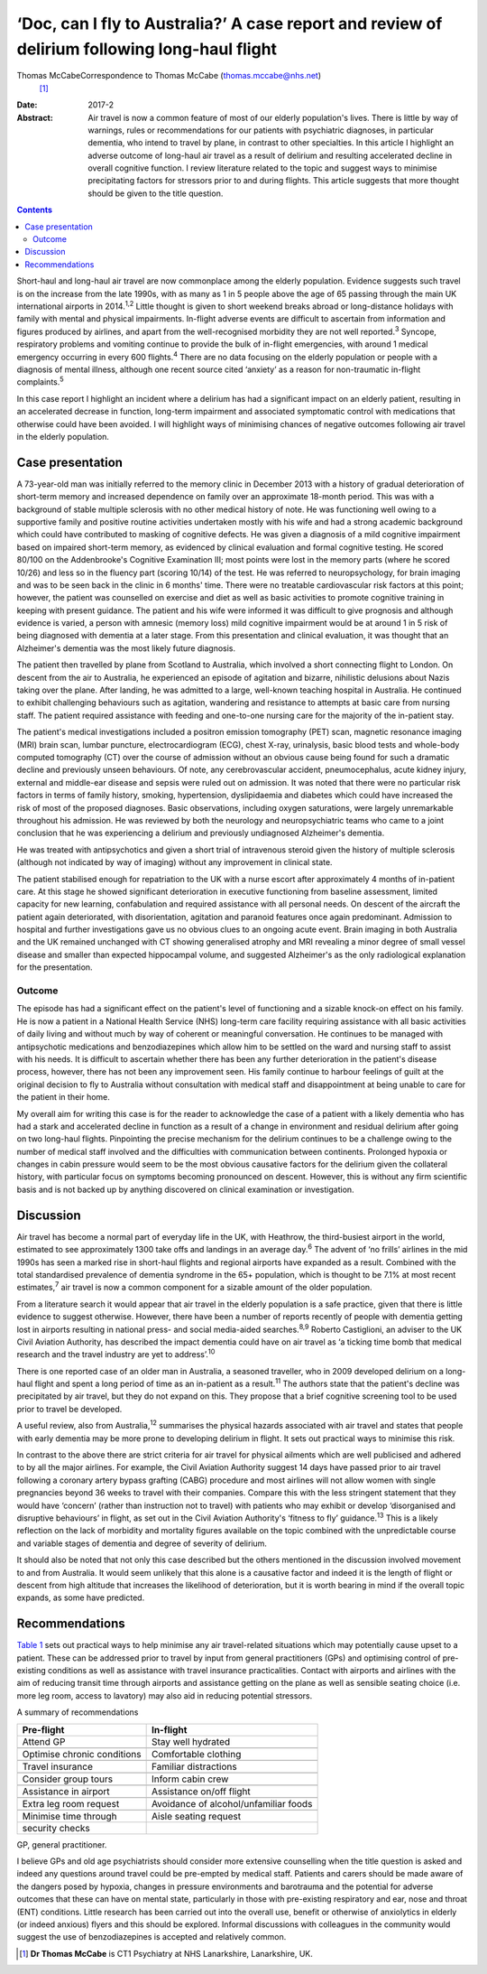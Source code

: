 ==============================================================================================
‘Doc, can I fly to Australia?’ A case report and review of delirium following long-haul flight
==============================================================================================



Thomas McCabeCorrespondence to Thomas McCabe (thomas.mccabe@nhs.net)
 [1]_
:Date: 2017-2

:Abstract:
   Air travel is now a common feature of most of our elderly
   population's lives. There is little by way of warnings, rules or
   recommendations for our patients with psychiatric diagnoses, in
   particular dementia, who intend to travel by plane, in contrast to
   other specialties. In this article I highlight an adverse outcome of
   long-haul air travel as a result of delirium and resulting
   accelerated decline in overall cognitive function. I review
   literature related to the topic and suggest ways to minimise
   precipitating factors for stressors prior to and during flights. This
   article suggests that more thought should be given to the title
   question.


.. contents::
   :depth: 3
..

Short-haul and long-haul air travel are now commonplace among the
elderly population. Evidence suggests such travel is on the increase
from the late 1990s, with as many as 1 in 5 people above the age of 65
passing through the main UK international airports in 2014.\ :sup:`1,2`
Little thought is given to short weekend breaks abroad or long-distance
holidays with family with mental and physical impairments. In-flight
adverse events are difficult to ascertain from information and figures
produced by airlines, and apart from the well-recognised morbidity they
are not well reported.\ :sup:`3` Syncope, respiratory problems and
vomiting continue to provide the bulk of in-flight emergencies, with
around 1 medical emergency occurring in every 600 flights.\ :sup:`4`
There are no data focusing on the elderly population or people with a
diagnosis of mental illness, although one recent source cited ‘anxiety’
as a reason for non-traumatic in-flight complaints.\ :sup:`5`

In this case report I highlight an incident where a delirium has had a
significant impact on an elderly patient, resulting in an accelerated
decrease in function, long-term impairment and associated symptomatic
control with medications that otherwise could have been avoided. I will
highlight ways of minimising chances of negative outcomes following air
travel in the elderly population.

.. _S1:

Case presentation
=================

A 73-year-old man was initially referred to the memory clinic in
December 2013 with a history of gradual deterioration of short-term
memory and increased dependence on family over an approximate 18-month
period. This was with a background of stable multiple sclerosis with no
other medical history of note. He was functioning well owing to a
supportive family and positive routine activities undertaken mostly with
his wife and had a strong academic background which could have
contributed to masking of cognitive defects. He was given a diagnosis of
a mild cognitive impairment based on impaired short-term memory, as
evidenced by clinical evaluation and formal cognitive testing. He scored
80/100 on the Addenbrooke's Cognitive Examination III; most points were
lost in the memory parts (where he scored 10/26) and less so in the
fluency part (scoring 10/14) of the test. He was referred to
neuropsychology, for brain imaging and was to be seen back in the clinic
in 6 months' time. There were no treatable cardiovascular risk factors
at this point; however, the patient was counselled on exercise and diet
as well as basic activities to promote cognitive training in keeping
with present guidance. The patient and his wife were informed it was
difficult to give prognosis and although evidence is varied, a person
with amnesic (memory loss) mild cognitive impairment would be at around
1 in 5 risk of being diagnosed with dementia at a later stage. From this
presentation and clinical evaluation, it was thought that an Alzheimer's
dementia was the most likely future diagnosis.

The patient then travelled by plane from Scotland to Australia, which
involved a short connecting flight to London. On descent from the air to
Australia, he experienced an episode of agitation and bizarre,
nihilistic delusions about Nazis taking over the plane. After landing,
he was admitted to a large, well-known teaching hospital in Australia.
He continued to exhibit challenging behaviours such as agitation,
wandering and resistance to attempts at basic care from nursing staff.
The patient required assistance with feeding and one-to-one nursing care
for the majority of the in-patient stay.

The patient's medical investigations included a positron emission
tomography (PET) scan, magnetic resonance imaging (MRI) brain scan,
lumbar puncture, electrocardiogram (ECG), chest X-ray, urinalysis, basic
blood tests and whole-body computed tomography (CT) over the course of
admission without an obvious cause being found for such a dramatic
decline and previously unseen behaviours. Of note, any cerebrovascular
accident, pneumocephalus, acute kidney injury, external and middle-ear
disease and sepsis were ruled out on admission. It was noted that there
were no particular risk factors in terms of family history, smoking,
hypertension, dyslipidaemia and diabetes which could have increased the
risk of most of the proposed diagnoses. Basic observations, including
oxygen saturations, were largely unremarkable throughout his admission.
He was reviewed by both the neurology and neuropsychiatric teams who
came to a joint conclusion that he was experiencing a delirium and
previously undiagnosed Alzheimer's dementia.

He was treated with antipsychotics and given a short trial of
intravenous steroid given the history of multiple sclerosis (although
not indicated by way of imaging) without any improvement in clinical
state.

The patient stabilised enough for repatriation to the UK with a nurse
escort after approximately 4 months of in-patient care. At this stage he
showed significant deterioration in executive functioning from baseline
assessment, limited capacity for new learning, confabulation and
required assistance with all personal needs. On descent of the aircraft
the patient again deteriorated, with disorientation, agitation and
paranoid features once again predominant. Admission to hospital and
further investigations gave us no obvious clues to an ongoing acute
event. Brain imaging in both Australia and the UK remained unchanged
with CT showing generalised atrophy and MRI revealing a minor degree of
small vessel disease and smaller than expected hippocampal volume, and
suggested Alzheimer's as the only radiological explanation for the
presentation.

.. _S2:

Outcome
-------

The episode has had a significant effect on the patient's level of
functioning and a sizable knock-on effect on his family. He is now a
patient in a National Health Service (NHS) long-term care facility
requiring assistance with all basic activities of daily living and
without much by way of coherent or meaningful conversation. He continues
to be managed with antipsychotic medications and benzodiazepines which
allow him to be settled on the ward and nursing staff to assist with his
needs. It is difficult to ascertain whether there has been any further
deterioration in the patient's disease process, however, there has not
been any improvement seen. His family continue to harbour feelings of
guilt at the original decision to fly to Australia without consultation
with medical staff and disappointment at being unable to care for the
patient in their home.

My overall aim for writing this case is for the reader to acknowledge
the case of a patient with a likely dementia who has had a stark and
accelerated decline in function as a result of a change in environment
and residual delirium after going on two long-haul flights. Pinpointing
the precise mechanism for the delirium continues to be a challenge owing
to the number of medical staff involved and the difficulties with
communication between continents. Prolonged hypoxia or changes in cabin
pressure would seem to be the most obvious causative factors for the
delirium given the collateral history, with particular focus on symptoms
becoming pronounced on descent. However, this is without any firm
scientific basis and is not backed up by anything discovered on clinical
examination or investigation.

.. _S3:

Discussion
==========

Air travel has become a normal part of everyday life in the UK, with
Heathrow, the third-busiest airport in the world, estimated to see
approximately 1300 take offs and landings in an average day.\ :sup:`6`
The advent of ‘no frills’ airlines in the mid 1990s has seen a marked
rise in short-haul flights and regional airports have expanded as a
result. Combined with the total standardised prevalence of dementia
syndrome in the 65+ population, which is thought to be 7.1% at most
recent estimates,\ :sup:`7` air travel is now a common component for a
sizable amount of the older population.

From a literature search it would appear that air travel in the elderly
population is a safe practice, given that there is little evidence to
suggest otherwise. However, there have been a number of reports recently
of people with dementia getting lost in airports resulting in national
press- and social media-aided searches.\ :sup:`8,9` Roberto Castiglioni,
an adviser to the UK Civil Aviation Authority, has described the impact
dementia could have on air travel as ‘a ticking time bomb that medical
research and the travel industry are yet to address’.\ :sup:`10`

There is one reported case of an older man in Australia, a seasoned
traveller, who in 2009 developed delirium on a long-haul flight and
spent a long period of time as an in-patient as a result.\ :sup:`11` The
authors state that the patient's decline was precipitated by air travel,
but they do not expand on this. They propose that a brief cognitive
screening tool to be used prior to travel be developed.

A useful review, also from Australia,\ :sup:`12` summarises the physical
hazards associated with air travel and states that people with early
dementia may be more prone to developing delirium in flight. It sets out
practical ways to minimise this risk.

In contrast to the above there are strict criteria for air travel for
physical ailments which are well publicised and adhered to by all the
major airlines. For example, the Civil Aviation Authority suggest 14
days have passed prior to air travel following a coronary artery bypass
grafting (CABG) procedure and most airlines will not allow women with
single pregnancies beyond 36 weeks to travel with their companies.
Compare this with the less stringent statement that they would have
‘concern’ (rather than instruction not to travel) with patients who may
exhibit or develop ‘disorganised and disruptive behaviours’ in flight,
as set out in the Civil Aviation Authority's ‘fitness to fly’
guidance.\ :sup:`13` This is a likely reflection on the lack of
morbidity and mortality figures available on the topic combined with the
unpredictable course and variable stages of dementia and degree of
severity of delirium.

It should also be noted that not only this case described but the others
mentioned in the discussion involved movement to and from Australia. It
would seem unlikely that this alone is a causative factor and indeed it
is the length of flight or descent from high altitude that increases the
likelihood of deterioration, but it is worth bearing in mind if the
overall topic expands, as some have predicted.

.. _S4:

Recommendations
===============

`Table 1 <#T1>`__ sets out practical ways to help minimise any air
travel-related situations which may potentially cause upset to a
patient. These can be addressed prior to travel by input from general
practitioners (GPs) and optimising control of pre-existing conditions as
well as assistance with travel insurance practicalities. Contact with
airports and airlines with the aim of reducing transit time through
airports and assistance getting on the plane as well as sensible seating
choice (i.e. more leg room, access to lavatory) may also aid in reducing
potential stressors.

.. container:: table-wrap
   :name: T1

   .. container:: caption

      .. rubric:: 

      A summary of recommendations

   =========================== ===============================
   Pre-flight                  In-flight
   =========================== ===============================
   Attend GP                   Stay well hydrated
   \                           
   Optimise chronic conditions Comfortable clothing
   \                           
   Travel insurance            Familiar distractions
   \                           
   Consider group tours        Inform cabin crew
   \                           
   Assistance in airport       Assistance on/off flight
   \                           
   Extra leg room request      Avoidance of alcohol/unfamiliar
                               foods
   \                           
   Minimise time through       Aisle seating request
   security checks             
   =========================== ===============================

   GP, general practitioner.

I believe GPs and old age psychiatrists should consider more extensive
counselling when the title question is asked and indeed any questions
around travel could be pre-empted by medical staff. Patients and carers
should be made aware of the dangers posed by hypoxia, changes in
pressure environments and barotrauma and the potential for adverse
outcomes that these can have on mental state, particularly in those with
pre-existing respiratory and ear, nose and throat (ENT) conditions.
Little research has been carried out into the overall use, benefit or
otherwise of anxiolytics in elderly (or indeed anxious) flyers and this
should be explored. Informal discussions with colleagues in the
community would suggest the use of benzodiazepines is accepted and
relatively common.

.. [1]
   **Dr Thomas McCabe** is CT1 Psychiatry at NHS Lanarkshire,
   Lanarkshire, UK.
